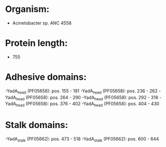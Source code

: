 * Organism:
- Acinetobacter sp. ANC 4558
* Protein length:
- 755
* Adhesive domains:
-YadA_head (PF05658): pos. 155 - 181
-YadA_head (PF05658): pos. 236 - 262
-YadA_head (PF05658): pos. 264 - 290
-YadA_head (PF05658): pos. 292 - 318
-YadA_head (PF05658): pos. 376 - 402
-YadA_head (PF05658): pos. 404 - 430
* Stalk domains:
-YadA_stalk (PF05662): pos. 473 - 518
-YadA_stalk (PF05662): pos. 600 - 644

